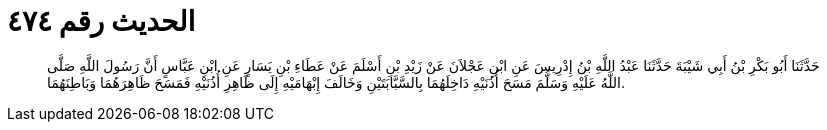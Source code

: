 
= الحديث رقم ٤٧٤

[quote.hadith]
حَدَّثَنَا أَبُو بَكْرِ بْنُ أَبِي شَيْبَةَ حَدَّثَنَا عَبْدُ اللَّهِ بْنُ إِدْرِيسَ عَنِ ابْنِ عَجْلاَنَ عَنْ زَيْدِ بْنِ أَسْلَمَ عَنْ عَطَاءِ بْنِ يَسَارٍ عَنِ ابْنِ عَبَّاسٍ أَنَّ رَسُولَ اللَّهِ صَلَّى اللَّهُ عَلَيْهِ وَسَلَّمَ مَسَحَ أُذُنَيْهِ دَاخِلَهُمَا بِالسَّبَّابَتَيْنِ وَخَالَفَ إِبْهَامَيْهِ إِلَى ظَاهِرِ أُذُنَيْهِ فَمَسَحَ ظَاهِرَهُمَا وَبَاطِنَهُمَا.